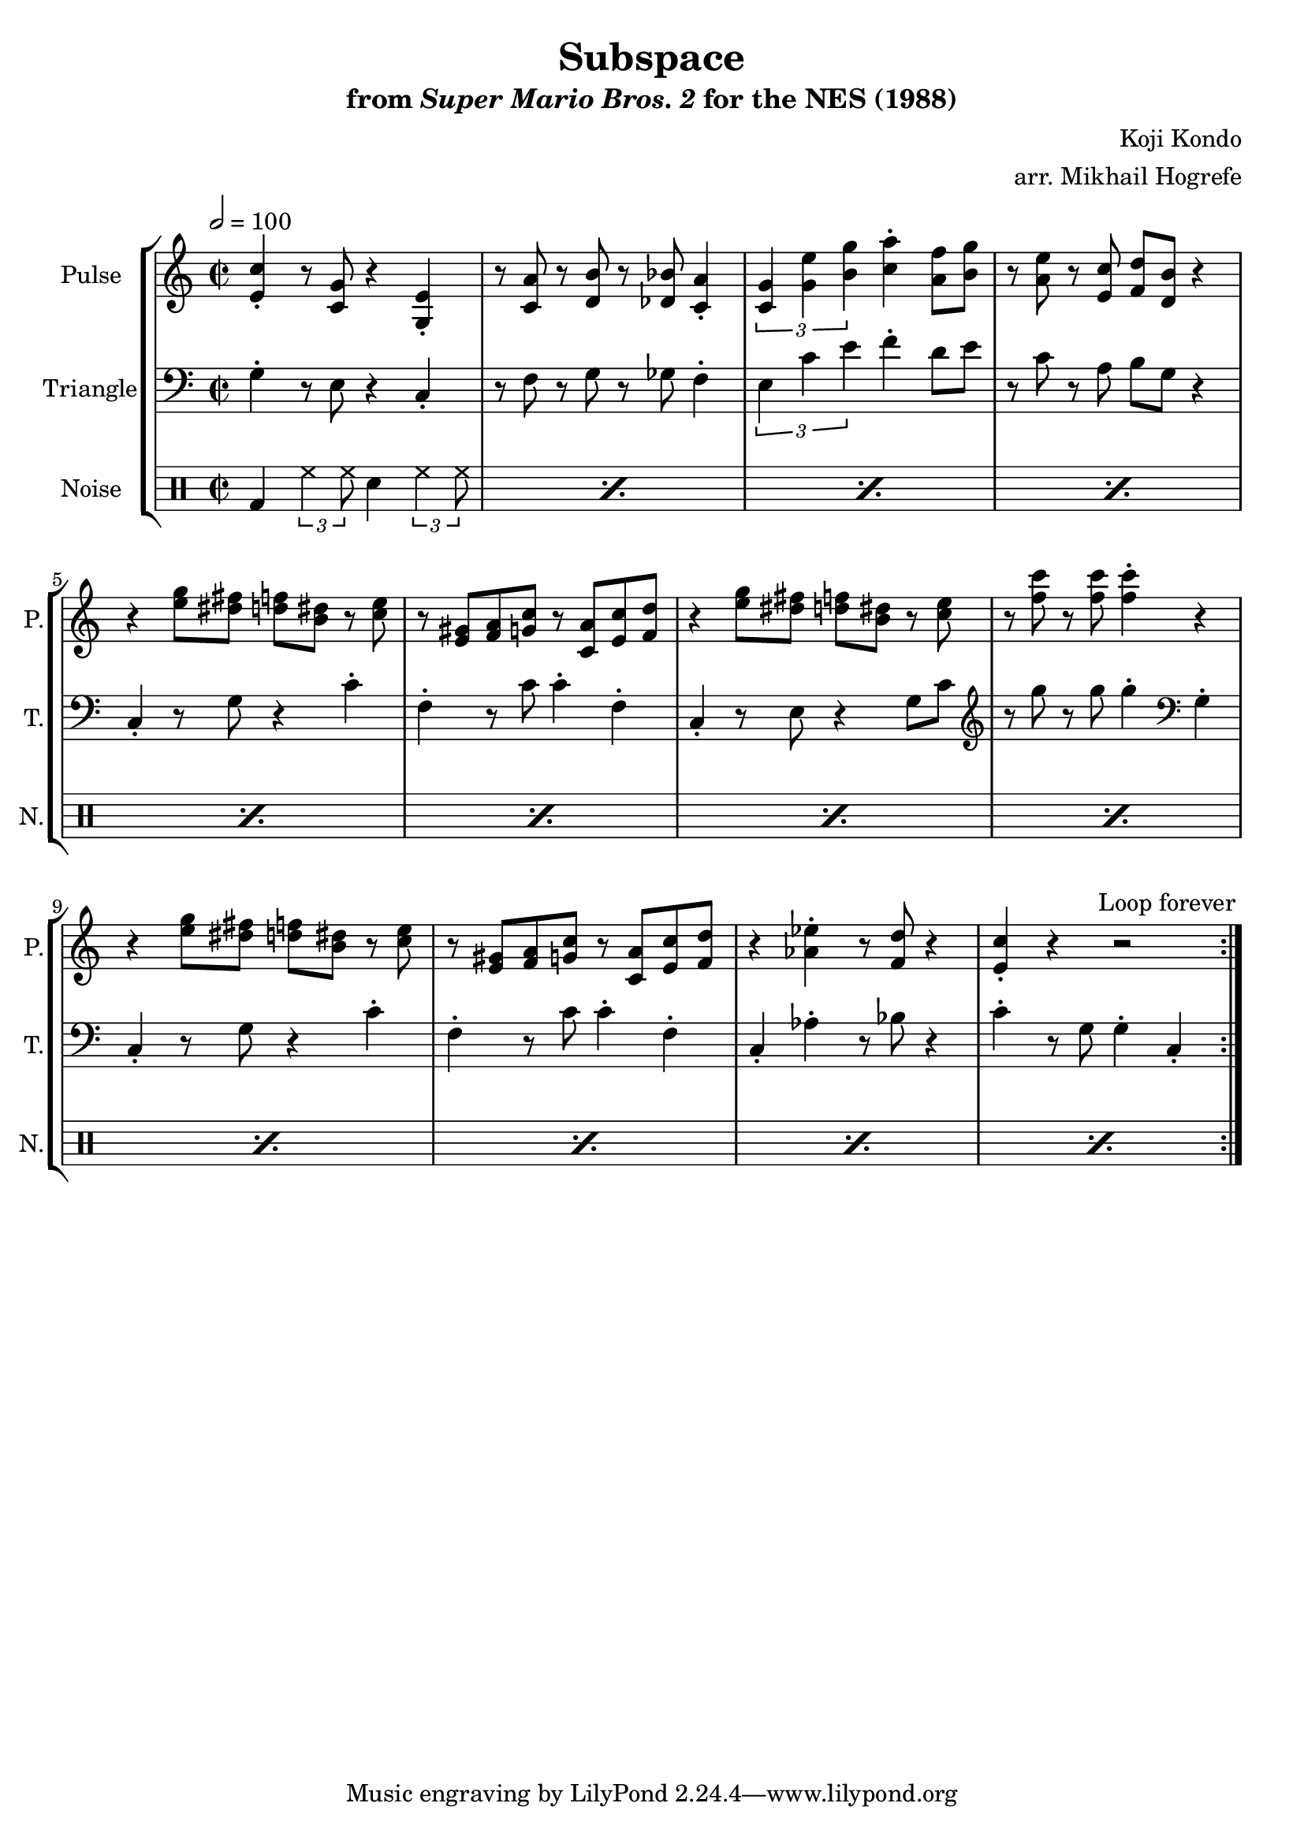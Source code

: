 \version "2.22.0"

\book {
    \header {
        title = "Subspace"
        subtitle = \markup { "from" {\italic "Super Mario Bros. 2"} "for the NES (1988)" }
        composer = "Koji Kondo"
        arranger = "arr. Mikhail Hogrefe"
    }

    \score {
        {
            \new StaffGroup <<
                \new Staff \relative c' {
                    \set Staff.instrumentName = "Pulse"
                    \set Staff.shortInstrumentName = "P."
\key c \major
\time 2/2
\tempo 2 = 100
                    \repeat volta 2 {
% A
<e c'>4-. r8 <c g'> r4 <g e'>-. |
r8 <c a'> r <d b'> r <des bes'> <c a'>4-. |
\tuplet 3/2 { <c g'>4 <g' e'> <b g'> } <c a'>4-. <a f'>8 <b g'> |
r8 <a e'> r <e c'> <f d'> <d b'> r4 |

% B
r4 <e' g>8 <dis fis> <d f> <b dis> r <c e> |
r8 <e, gis> <f a> <g c> r <c, a'> <e c'> <f d'> |
r4 <e' g>8 <dis fis> <d f> <b dis> r <c e> |
r8 <f c'> r <f c'> <f c'>4-. r |

r4 <e g>8 <dis fis> <d f> <b dis> r <c e> |
r8 <e, gis> <f a> <g c> r <c, a'> <e c'> <f d'> |
r4 <aes ees'>-. r8 <f d'> r4 |
<e c'>4-. r r2 |
                    }
\once \override Score.RehearsalMark.self-alignment-X = #RIGHT
\mark \markup { \fontsize #-2 "Loop forever" }
                }

                \new Staff \relative c' {
                    \set Staff.instrumentName = "Triangle"
                    \set Staff.shortInstrumentName = "T."
\clef bass
\key c \major
% A
g4-. r8 e r4 c-. |
r8 f r g r ges f4-. |
\tuplet 3/2 { e4 c' e } f4-. d8 e |
r8 c r a b g r4 |

% B
c,4-. r8 g' r4 c-. |
f,4-. r8 c' c4-. f,-. |
c4-. r8 e r4 g8 c |
\clef treble r8 g'' r g g4-. \clef bass g,,4-. |

c,4-. r8 g' r4 c-. |
f,4-. r8 c' c4-. f,-. |
c4-. aes'-. r8 bes r4 |
c4-. r8 g g4-. c,-. |
                }

                \new DrumStaff {
                    \drummode {
                        \set Staff.instrumentName="Noise"
                        \set Staff.shortInstrumentName="N."
% A, B
\repeat percent 12 { bd4 \tuplet 3/2 { hh4 hh8 } sn4 \tuplet 3/2 { hh4 hh8 } }
                    }
                }
            >>
        }
        \layout {
            \context {
                \Staff
                \RemoveEmptyStaves
            }
            \context {
                \DrumStaff
                \RemoveEmptyStaves
            }
        }
    }
}
